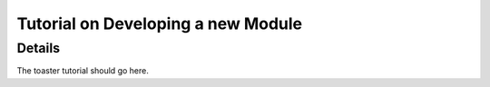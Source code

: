 
.. summary Developers notes for the a module development tutorial

Tutorial on Developing a new Module
===================================

Details
-------

The toaster tutorial should go here.
